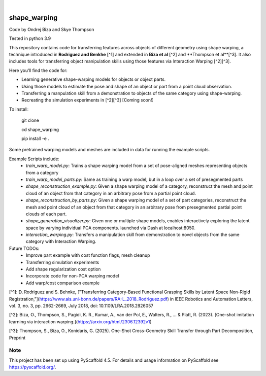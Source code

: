 .. These are examples of badges you might want to add to your README:
   please update the URLs accordingly

    .. image:: https://api.cirrus-ci.com/github/<USER>/shape_warping.svg?branch=main
        :alt: Built Status
        :target: https://cirrus-ci.com/github/<USER>/shape_warping
    .. image:: https://readthedocs.org/projects/shape_warping/badge/?version=latest
        :alt: ReadTheDocs
        :target: https://shape_warping.readthedocs.io/en/stable/
    .. image:: https://img.shields.io/coveralls/github/<USER>/shape_warping/main.svg
        :alt: Coveralls
        :target: https://coveralls.io/r/<USER>/shape_warping
    .. image:: https://img.shields.io/pypi/v/shape_warping.svg
        :alt: PyPI-Server
        :target: https://pypi.org/project/shape_warping/
    .. image:: https://img.shields.io/conda/vn/conda-forge/shape_warping.svg
        :alt: Conda-Forge
        :target: https://anaconda.org/conda-forge/shape_warping
    .. image:: https://pepy.tech/badge/shape_warping/month
        :alt: Monthly Downloads
        :target: https://pepy.tech/project/shape_warping
    .. image:: https://img.shields.io/twitter/url/http/shields.io.svg?style=social&label=Twitter
        :alt: Twitter
        :target: https://twitter.com/shape_warping

.. image:: https://img.shields.io/badge/-PyScaffold-005CA0?logo=pyscaffold
    :alt: Project generated with PyScaffold
    :target: https://pyscaffold.org/

|

=============
shape_warping
=============

Code by Ondrej Biza and Skye Thompson

Tested in python 3.9

This repository contains code for transferring features across objects of different geometry using shape warping, a technique introduced in **Rodriguez and Benkhe** [^1] and extended in **Biza et al** [^2] and **Thompson et al**[^3]. It also includes tools for transferring object manipulation skills using those features via Interaction Warping [^2][^3].

Here you'll find the code for:

- Learning generative shape-warping models for objects or object parts. 
- Using those models to estimate the pose and shape of an object or part from a point cloud observation. 
- Transferring a manpulation skill from a demonstration to objects of the same category using shape-warping. 
- Recreating the simulation experiments in [^2][^3] [Coming soon!]

To install:


    git clone

    cd shape_warping

    pip install -e . 


Some pretrained warping models and meshes are included in data for running the example scripts. 

Example Scripts include:
 - *train_warp_model.py*: Trains a shape warping model from a set of pose-aligned meshes representing objects from a category 
 - *train_warp_model_parts.py*: Same as training a warp model, but in a loop over a set of presegmented parts 
 - *shape_reconstruction_example.py*: Given a shape warping model of a category, reconstruct the mesh and point cloud of an object from that category in an arbitrary pose from a partial point cloud.
 - *shape_reconstruction_by_parts.py*: Given a shape warping model of a set of part categories, reconstruct the mesh and point cloud of an object from that category in an arbitrary pose from presegmented partial point clouds of each part.
 - *shape_generation_visualizer.py*: Given one or multiple shape models, enables interactively exploring the latent space by varying individual PCA components. launched via Dash at localhost:8050.
 - *interaction_warping.py*: Transfers a manipulation skill from demonstration to novel objects from the same category with Interaction Warping. 

Future TODOs: 
     - Improve part example with cost function flags, mesh cleanup
     - Transferring simulation experiments
     - Add shape regularization cost option
     - Incorporate code for non-PCA warping model
     - Add warp/cost comparison example

[^1]: D. Rodriguez and S. Behnke, ["Transferring Category-Based Functional Grasping Skills by Latent Space Non-Rigid Registration,"](https://www.ais.uni-bonn.de/papers/RA-L_2018_Rodriguez.pdf) in IEEE Robotics and Automation Letters, vol. 3, no. 3, pp. 2662-2669, July 2018, doi: 10.1109/LRA.2018.2826057

[^2]: Biza, O., Thompson, S., Pagidi, K. R., Kumar, A., van der Pol, E., Walters, R., ... & Platt, R. (2023). [One-shot imitation learning via interaction warping.](https://arxiv.org/html/2306.12392v1)

[^3]: Thompson, S., Biza, O., Konidaris, G. (2025). One-Shot Cross-Geometry Skill Transfer through Part Decomposition, Preprint

Note
====

This project has been set up using PyScaffold 4.5. For details and usage
information on PyScaffold see https://pyscaffold.org/.
